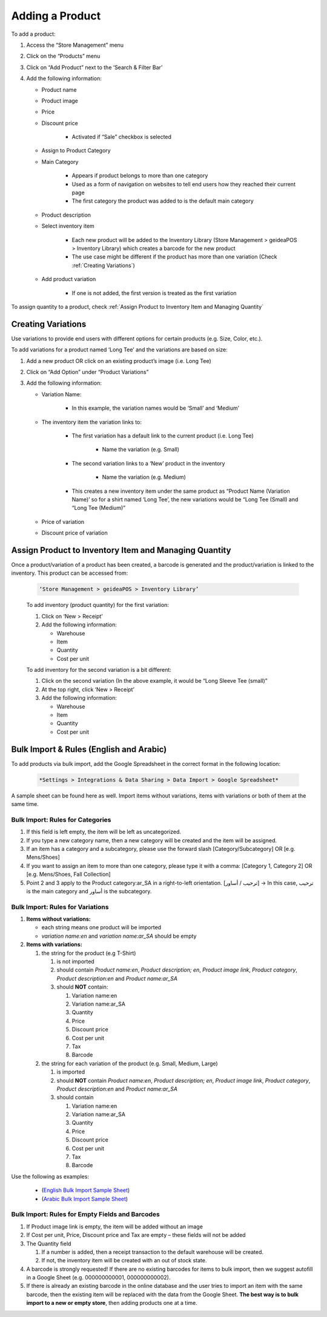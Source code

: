 
Adding a Product
================================

To add a product:

#. Access  the “Store Management” menu
#. Click on the “Products” menu
#. Click on “Add Product” next to the ‘Search & Filter Bar’
#. Add the following information:

   * Product name
   * Product image
   * Price 
   * Discount price

      * Activated if “Sale” checkbox is selected
      
   * Assign to Product Category
   * Main Category

      * Appears if product belongs to more than one category
      * Used as a form of navigation on websites to tell end users how they reached their current page
      * The first category the product was added to is the default main category
   * Product description
   * Select inventory item

      * Each new product will be  added to the Inventory Library (Store Management > geideaPOS > Inventory Library) which creates a barcode for the new product
      * The use case might be different if the product has more than one variation (Check :ref:`Creating Variations`)
   * Add product variation

      * If one is not added, the first version is treated as the first variation

To assign quantity to a product, check :ref:`Assign Product to Inventory Item and Managing Quantity`


Creating Variations
-------------------------------

Use variations to provide end users with different options for certain products (e.g. Size, Color, etc.).

To add variations for a product named ‘Long Tee’ and the variations are based on size:

#. Add a new product OR click on an existing product’s image (i.e. Long Tee)
#. Click on “Add Option” under “Product Variations”
#. Add the following information:

   * Variation Name:

      * In this example, the variation names would be ‘Small’ and ‘Medium’

   * The inventory item the variation links to:

      * The first variation has a default link to the current product (i.e. Long Tee)

         * Name the variation (e.g. Small)
      
      * The second variation links to a ‘New’ product in the inventory

         * Name the variation (e.g. Medium)
      
      * This creates a new inventory item under the same product as “Product Name (Variation Name)’ so for a shirt named ‘Long Tee’, the new variations would be “Long Tee (Small) and “Long Tee (Medium)”
   
   * Price of variation
   * Discount price of variation


Assign Product to Inventory Item and Managing Quantity
-----------------------------------------------------------------

Once a product/variation of a product has been created, a barcode is generated and the product/variation is linked to the inventory. This product can be accessed from:

   .. code-block:: text

      ‘Store Management > geideaPOS > Inventory Library’


   .. image:: ./productToInventory1.png
      :width: 700
      :alt: Alternative text

   .. image:: ./productToInventory3.png
      :width: 700
      :alt: Alternative text

   To add inventory (product quantity) for the first variation:

   #. Click on ‘New > Receipt’
   #. Add the following information:

      * Warehouse
      * Item
      * Quantity
      * Cost per unit

   To add inventory for the second variation is a bit different:

   #. Click on the second variation (In the above example, it would be “Long Sleeve Tee (small)”
   #. At the top right, click ‘New > Receipt’
   #. Add the following information:

      * Warehouse
      * Item
      * Quantity
      * Cost per unit

   .. image:: ./productToInventory4.png
      :width: 500
      :alt: Alternative text


Bulk Import & Rules (English and Arabic)
-------------------------------------------------

To add products via bulk import, add the Google Spreadsheet in the correct format in the following location:


   .. code-block:: text

      *Settings > Integrations & Data Sharing > Data Import > Google Spreadsheet*

A sample sheet can be found here as well.
Import items without variations, items with variations or both of them at the same time.

Bulk Import: Rules for Categories
^^^^^^^^^^^^^^^^^^^^^^^^^^^^^^^^^^^^^^^^^^^^^^^^^^^^^^^^^^^^^

#. If this field is left empty, the item will be left as uncategorized.
#. If you type a new category name, then a new category will be created and the item will be assigned.
#. If an item has a category and a subcategory, please use the forward slash [Category/Subcategory] OR [e.g. Mens/Shoes]
#. If you want to  assign an item to more than one category, please type it with a comma: [Category 1, Category 2] OR [e.g. Mens/Shoes, Fall Collection]
#. Point 2 and 3 apply to the Product category:ar_SA in a right-to-left orientation. [ترحيب / أساور] → In this case, ترحيب is the main category and أساور is the subcategory.

Bulk Import: Rules for Variations
^^^^^^^^^^^^^^^^^^^^^^^^^^^^^^^^^^^^^^^^^^^^^^^^

#. **Items without variations:**


   * each string means one product will be imported
   * *variation name:en* and *variation name:ar_SA* should be empty


#. **Items with variations:**


   #. the string for the product (e.g T-Shirt)


      #. is not imported
      #. should contain *Product name:en*, *Product description; en*, *Product image link*, *Product category*, *Product description:en* and *Product name:ar_SA*
      #. should **NOT** contain:


         #. Variation name:en 
         #. Variation name:ar_SA
         #. Quantity 
         #. Price
         #. Discount price
         #. Cost per unit 
         #. Tax 
         #. Barcode


   #. the string for each variation of the product (e.g. Small, Medium, Large)


      #. is imported
      #. should **NOT** contain *Product name:en*, *Product description; en*, *Product image link*, *Product category*, *Product description:en* and *Product name:ar_SA*
      #. should contain


         #. Variation name:en 
         #. Variation name:ar_SA
         #. Quantity 
         #. Price
         #. Discount price
         #. Cost per unit 
         #. Tax 
         #. Barcode

Use the following as examples:

   * (`English Bulk Import Sample Sheet <https://docs.google.com/spreadsheets/d/1eTcs-3bGBH-0psDC5eZsnlt_ln6ykYVXPPc5740UAzc/edit?usp=sharing>`_)
   * (`Arabic Bulk Import Sample Sheet <https://docs.google.com/spreadsheets/d/1Cgk48UjQOMp_P0RcDl8TLIhSj9Hqh2XAScrzrdbSoV4/edit?usp=sharing>`_)

Bulk Import: Rules for Empty Fields and Barcodes
^^^^^^^^^^^^^^^^^^^^^^^^^^^^^^^^^^^^^^^^^^^^^^^^^^^^^^^^^^^

#. If Product image link is empty, the item will be added without an image
#. If Cost per unit, Price, Discount price and Tax are empty – these fields will not be added
#. The Quantity field


   #. If a number is added, then a receipt transaction to the default warehouse will be created.
   #. If not, the inventory item will be created with an out of stock state.


#. A barcode is strongly requested! If there are  no existing barcodes for items to bulk import, then we suggest autofill in a Google Sheet (e.g. 000000000001, 000000000002).
#. If there is already an existing barcode in the online database and the user tries to import an item with the same barcode, then the existing item will be replaced with the data from the Google Sheet. **The best way is to bulk import to a new or empty store**, then adding products one at a time.